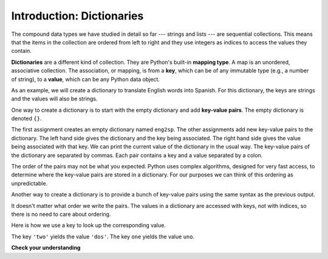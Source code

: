 ..  Copyright (C)  Brad Miller, David Ranum, Jeffrey Elkner, Peter Wentworth, Allen B. Downey, Chris
    Meyers, and Dario Mitchell.  Permission is granted to copy, distribute
    and/or modify this document under the terms of the GNU Free Documentation
    License, Version 1.3 or any later version published by the Free Software
    Foundation; with Invariant Sections being Forward, Prefaces, and
    Contributor List, no Front-Cover Texts, and no Back-Cover Texts.  A copy of
    the license is included in the section entitled "GNU Free Documentation
    License".

.. index:: dictionary, mapping type, key-value pair
   single: [ ]; dictionary access
   value; dictionary

.. qnum::
   :prefix: dictionaries-1-
   :start: 1

Introduction: Dictionaries
==========================

The compound data types we have studied in detail so far --- strings and lists --- are sequential collections. This 
means that the items in the collection are ordered from left to right and they use integers as indices to access
the values they contain.

**Dictionaries** are a different kind of collection. They are Python's built-in **mapping type**. A map is an 
unordered, associative collection.  The association, or mapping, is from a **key**, which can be of any immutable type 
(e.g., a number of string), to a **value**, which can be any Python data object.

As an example, we will create a dictionary to translate English words into Spanish. For this dictionary, the keys are 
strings and the values will also be strings.

One way to create a dictionary is to start with the empty dictionary and add **key-value pairs**. The empty dictionary 
is denoted ``{}``.

.. codelens:: clens10_1_1
    :python: py3

    eng2sp = {}
    eng2sp['one'] = 'uno'
    eng2sp['two'] = 'dos'
    eng2sp['three'] = 'tres'
    print(eng2sp)

The first assignment creates an empty dictionary named ``eng2sp``. The other assignments add new key-value pairs to 
the dictionary. The left hand side gives the dictionary and the key being associated. The right hand side gives the 
value being associated with that key. We can print the current value of the dictionary in the usual way. The key-value 
pairs of the dictionary are separated by commas. Each pair contains a key and a value separated by a colon.

The order of the pairs may not be what you expected. Python uses complex algorithms, designed for very fast access, to 
determine where the key-value pairs are stored in a dictionary. For our purposes we can think of this ordering as 
unpredictable.

Another way to create a dictionary is to provide a bunch of key-value pairs using the same syntax as the previous 
output.

.. codelens:: clens10_1_2
    :python: py3
    
    eng2sp = {'three': 'tres', 'one': 'uno', 'two': 'dos'}
    print(eng2sp)

It doesn't matter what order we write the pairs. The values in a dictionary are accessed with keys, not with indices, 
so there is no need to care about ordering.

Here is how we use a key to look up the corresponding value.

.. codelens:: clens10_1_3
    :python: py3

    eng2sp = {'three': 'tres', 'one': 'uno', 'two': 'dos'}

    value = eng2sp['two']
    print(value)
    print(eng2sp['one'])

The key ``'two'`` yields the value ``'dos'``. The key ``one`` yields the value ``uno``.

**Check your understanding**

.. mchoice:: question10_1_1 
   :answer_a: False
   :answer_b: True
   :correct: b
   :feedback_a: Dictionaries associate keys with values but there is no assumed order for the entries.
   :feedback_b: Yes, dictionaries are associative collections meaning that they store key-value pairs.

   A dictionary is an unordered collection of key-value pairs.

.. mchoice:: question10_1_2
   :answer_a: 12
   :answer_b: 6
   :answer_c: 23
   :answer_d: Error, you cannot use the index operator with a dictionary.
   :correct: b
   :feedback_a: 12 is associated with the key cat.
   :feedback_b: Yes, 6 is associated with the key dog.
   :feedback_c: 23 is associated with the key elephant.
   :feedback_d: The [ ] operator, when used with a dictionary, will look up a value based on its key.

   What is printed by the following statements?
   
   .. sourcecode:: python

     mydict = {"cat":12, "dog":6, "elephant":23}
     print(mydict["dog"])
